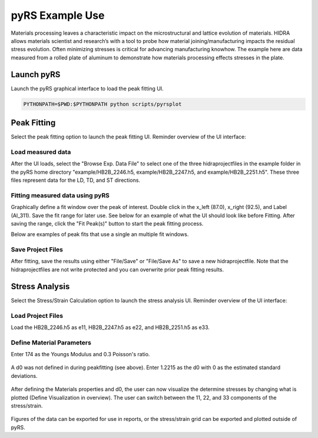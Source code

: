 pyRS Example Use
################

Materials processing leaves a characteristic impact on the microstructural and lattice evolution of materials. HIDRA allows materials scientist and research’s with a tool to probe how material joining/manufacturing impacts the residual stress evolution. Often minimizing stresses is critical for advancing manufacturing knowhow. The example here are data measured from a rolled plate of aluminum to demonstrate how materials processing effects stresses in the plate.

Launch pyRS
===========

Launch the pyRS graphical interface to load the peak fitting UI.

.. code-block::

  PYTHONPATH=$PWD:$PYTHONPATH python scripts/pyrsplot

.. image:: ../figures/startup.png
  :width: 400
  :alt: pyrsplot startup window

Peak Fitting
============

Select the peak fitting option to launch the peak fitting UI. Reminder overview of the UI interface:

.. image:: ../figures/peak_overview.svg
  :width: 800
  :alt: Peak Fitting overview

Load measured data
------------------
After the UI loads, select the "Browse Exp. Data File" to select one of the three hidraprojectfiles in the example folder in the pyRS home directory "example/HB2B_2246.h5, example/HB2B_2247.h5, and example/HB2B_2251.h5". These three files represent data for the LD, TD, and ST directions.

Fitting measured data using pyRS
--------------------------------

Graphically define a fit window over the peak of interest. Double click in the x_left (87.0), x_right (92.5), and Label (Al_311). Save the fit range for later use. See below for an example of what the UI should look like before Fitting. After saving the range, click the "Fit Peak(s)" button to start the peak fitting process.

.. image:: ../figures/Example_Fit.png
  :width: 800
  :alt: example fit

Below are examples of peak fits that use a single an multiple fit windows.

.. image:: ../figures/Fit_2246.png
  :width: 800
  :alt: Fit of run 2646

.. image:: ../figures/Fit_2247.png
  :width: 800
  :alt: Fit of run 2647

.. image:: ../figures/Fit_2251.png
  :width: 800
  :alt: Fit of run 2651

Save Project Files
------------------
After fitting, save the results using either "File/Save" or "File/Save As" to save a new hidraprojectfile. Note that the hidraprojectfiles are not write protected and you can overwrite prior peak fitting results.

Stress Analysis
===============

Select the Stress/Strain Calculation option to launch the stress analysis UI. Reminder overview of the UI interface:

.. image:: ../figures/stress_overview.svg
  :width: 800
  :alt: Stress Analysis overivew

Load Project Files
------------------
Load the HB2B_2246.h5 as e11, HB2B_2247.h5 as e22, and HB2B_2251.h5 as e33.

  .. image:: ../figures/Stress_Load.png
    :width: 800
    :alt: load project files

Define Material Parameters
--------------------------

Enter 174 as the Youngs Modulus and 0.3 Poisson's ratio.

  .. image:: ../figures/Stress_Define_Material.png
    :width: 800
    :alt: define materials

A d0 was not defined in during peakfitting (see above). Enter 1.2215 as the d0 with 0 as the estimated standard deviations.

  .. image:: ../figures/Stress_Define_d0.png
    :width: 800
    :alt: define d0

After defining the Materials properties and d0, the user can now visualize the determine stresses by changing what is plotted (Define Visualization in overview). The user can switch between the 11, 22, and 33 components of the stress/strain.

  .. image:: ../figures/Stress_Final.png
    :width: 800
    :alt: visualize stress strain

Figures of the data can be exported for use in reports, or the stress/strain grid can be exported and plotted outside of pyRS.
